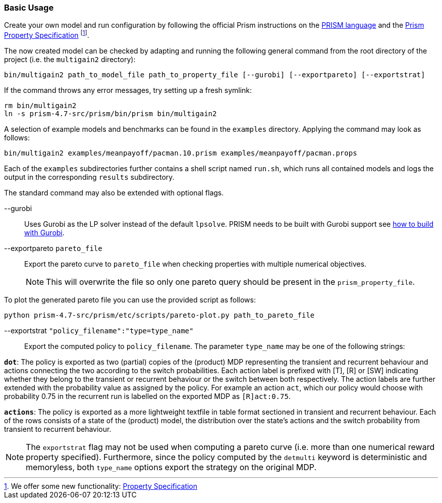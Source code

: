 === Basic Usage

Create your own model and run configuration by following the official Prism instructions on the link:http://www.prismmodelchecker.org/manual/ThePRISMLanguage/Introduction[PRISM language] and the
link:http://www.prismmodelchecker.org/manual/PropertySpecification/Introduction[Prism Property Specification]
footnote:[
We offer some new functionality: xref:#property_spec[Property Specification]
].

The now created model can be checked by adapting and running the following general command from the root directory of the project (i.e. the `multigain2` directory):
[source,shell]
----
bin/multigain2 path_to_model_file path_to_property_file [--gurobi] [--exportpareto] [--exportstrat]
----
If the command throws any error messages, try setting up a fresh symlink:
[source,shell]
----
rm bin/multigain2
ln -s prism-4.7-src/prism/bin/prism bin/multigain2
----

A selection of example models and benchmarks can be found in the `examples` directory. Applying the command may look as follows:
[source,shell]
----
bin/multigain2 examples/meanpayoff/pacman.10.prism examples/meanpayoff/pacman.props
----

Each of the `examples` subdirectories further contains a shell script named `run.sh`, which runs all contained models and logs the output in the corresponding `results` subdirectory.

The standard command may also be extended with optional flags.

--gurobi:: Uses Gurobi as the LP solver instead of the default `lpsolve`.
PRISM needs to be built with Gurobi support see xref:#gurobi[how to build with Gurobi].

--exportpareto [.underline]`pareto_file`:: Export the pareto curve to [.underline]`pareto_file` when checking properties with multiple numerical objectives.
NOTE: This will overwrite the file so only one pareto query should be present in the [.underline]`prism_property_file`.

To plot the generated pareto file you can use the provided script as follows:
[source,shell]
----
python prism-4.7-src/prism/etc/scripts/pareto-plot.py path_to_pareto_file
----

--exportstrat [.underline]`"policy_filename":"type=type_name"`:: Export the computed policy to [.underline]`policy_filename`. The parameter `type_name` may be one of the following strings:

`*dot*`: The policy is exported as two (partial) copies of the (product) MDP representing the transient and recurrent behaviour and actions connecting the two according to the switch probabilities. Each action label is prefixed with [T], [R] or [SW] indicating whether they belong to the transient or recurrent behaviour or the switch between both respectively. The action labels are further extended with the probability value as assigned by the policy.
For example an action `act`, which our policy would choose with probability 0.75 in the recurrent run is labelled on the exported MDP as `[R]act:0.75`.

`*actions*`: The policy is exported as a more lightweight textfile in table format sectioned in transient and recurrent behaviour. Each of the rows consists of a state of the (product) model, the distribution over the state's actions and the switch probability from transient to recurrent behaviour.


NOTE: The `exportstrat` flag may not be used when computing a pareto curve (i.e. more than one numerical reward property specified). Furthermore, since the policy computed by the `detmulti` keyword is deterministic and memoryless, both `type_name` options export the strategy on the original MDP.

